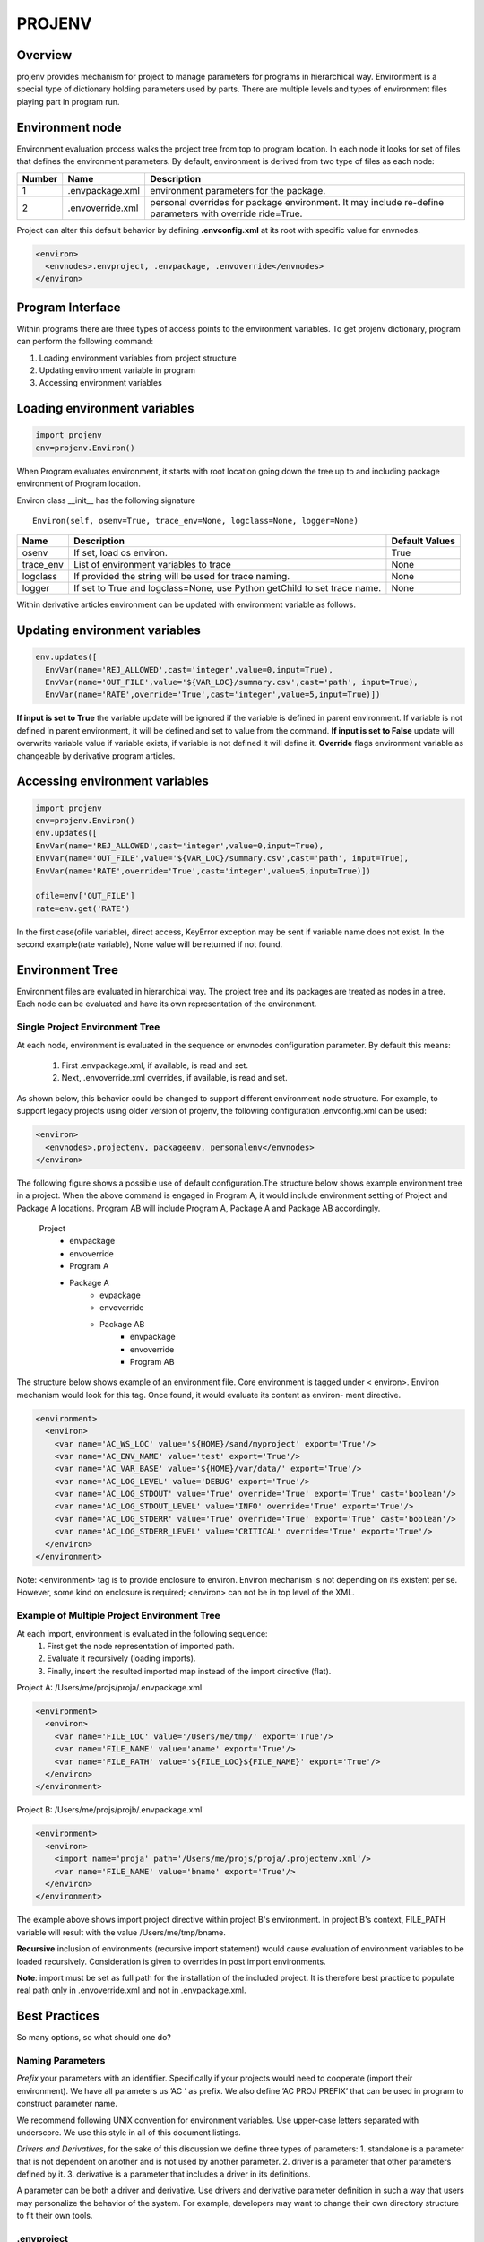 =======
PROJENV
=======

Overview
========

projenv provides mechanism for project to manage parameters for programs in
hierarchical way.
Environment is a special type of dictionary holding parameters used by parts. 
There are multiple levels and types of environment files playing part in program run.


Environment node
================

Environment evaluation process walks the project tree from top to program location. 
In each node it looks for set of files that defines the environment parameters.
By default, environment is derived from two type of files as each node:

+-------+------------------+------------------------------------------------+
| Number| Name             | Description                                    |
+=======+==================+================================================+
| 1     | .envpackage.xml  | environment parameters for the package.        |
+-------+------------------+------------------------------------------------+
| 2     | .envoverride.xml | personal overrides for package environment. It |
|       |                  | may include re-define parameters with override |
|       |                  | ride=True.                                     |
+-------+------------------+------------------------------------------------+

Project can alter this default behavior by defining **.envconfig.xml** at its root 
with specific value for envnodes.

.. code-block:: xml

  <environ>
    <envnodes>.envproject, .envpackage, .envoverride</envnodes>
  </environ>

Program Interface
=================

Within programs there are three types of access points to the 
environment variables. To get projenv dictionary, program can 
perform the following command:

1. Loading environment variables from project structure 
2. Updating environment variable in program
3. Accessing environment variables

Loading environment variables
=============================

.. code-block:: python
   
   import projenv 
   env=projenv.Environ()

When Program evaluates environment, it starts with root location going down the tree up to and including package environment of Program location.

Environ class __init__ has the following signature

::

   Environ(self, osenv=True, trace_env=None, logclass=None, logger=None)

+----------+------------------------------------------------------+------------------------------+
| Name     |Description                                           |Default Values                |
+==========+======================================================+==============================+
| osenv    | If set, load os environ.                             | True                         |
+----------+------------------------------------------------------+------------------------------+
| trace_env| List of environment variables to trace               |  None                        |
+----------+------------------------------------------------------+------------------------------+
| logclass | If provided the string will be used for trace naming.|  None                        |
+----------+------------------------------------------------------+------------------------------+
| logger   | If set to True and logclass=None, use Python         |  None                        |
|          | getChild to set trace name.                          |                              |
+----------+------------------------------------------------------+------------------------------+

Within derivative articles environment can be updated with environment variable as follows.

Updating environment variables
==============================

.. code-block:: python

  env.updates([
    EnvVar(name='REJ_ALLOWED',cast='integer',value=0,input=True),
    EnvVar(name='OUT_FILE',value='${VAR_LOC}/summary.csv',cast='path', input=True),
    EnvVar(name='RATE',override='True',cast='integer',value=5,input=True)])


**If input is set to True** the variable update will be ignored if the variable is defined in parent environment. If variable is not defined in parent environment, it will be defined and set to value from the command.
**If input is set to False** update will overwrite variable value if variable exists, if variable is not defined it will define it.
**Override** flags environment variable as changeable by derivative program articles.


Accessing environment variables
===============================

.. code-block:: python

   import projenv
   env=projenv.Environ()
   env.updates([
   EnvVar(name='REJ_ALLOWED',cast='integer',value=0,input=True),
   EnvVar(name='OUT_FILE',value='${VAR_LOC}/summary.csv',cast='path', input=True),
   EnvVar(name='RATE',override='True',cast='integer',value=5,input=True)])

   ofile=env['OUT_FILE']
   rate=env.get('RATE')


In the first case(ofile variable), direct access, KeyError exception may be sent if variable name does not exist.
In the second example(rate variable), None value will be returned if not found.


Environment Tree
================

Environment files are evaluated in hierarchical way.  The project tree and its packages are treated as nodes in a tree.
Each node can be evaluated and have its own representation of the environment.

Single Project Environment Tree
*******************************

At each node, environment is evaluated in the sequence or envnodes configuration parameter. 
By default this means:

   1. First .envpackage.xml, if available, is read and set.
   2. Next, .envoverride.xml overrides, if available, is read and set.
   
As shown below, this behavior could be changed to support different 
environment node structure. For example, to support legacy projects using older 
version of projenv, the following configuration .envconfig.xml can be used:

.. code-block:: xml

  <environ>
    <envnodes>.projectenv, packageenv, personalenv</envnodes>
  </environ>

The following figure shows a possible use of default configuration.The structure below 
shows example environment tree in a project.  When the above command is engaged in 
Program A, it would include environment setting of Project and Package A locations. 
Program AB will include Program A, Package A and Package AB accordingly.

     Project
         -  envpackage
         -  envoverride
         -  Program A
         -  Package A
              - evpackage
              - envoverride
              - Package AB
                    - envpackage
                    - envoverride
                    - Program AB


The structure below shows example of an environment file. Core environment is tagged under 
< environ>. Environ mechanism would look for this tag. Once found, it would evaluate its 
content as environ- ment directive.

.. code-block:: xml

  <environment>
    <environ>
      <var name='AC_WS_LOC' value='${HOME}/sand/myproject' export='True'/>
      <var name='AC_ENV_NAME' value='test' export='True'/>
      <var name='AC_VAR_BASE' value='${HOME}/var/data/' export='True'/>
      <var name='AC_LOG_LEVEL' value='DEBUG' export='True'/>
      <var name='AC_LOG_STDOUT' value='True' override='True' export='True' cast='boolean'/>
      <var name='AC_LOG_STDOUT_LEVEL' value='INFO' override='True' export='True'/>
      <var name='AC_LOG_STDERR' value='True' override='True' export='True' cast='boolean'/>
      <var name='AC_LOG_STDERR_LEVEL' value='CRITICAL' override='True' export='True'/>
    </environ>
  </environment>

Note: <environment> tag is to provide enclosure to environ. Environ mechanism is not 
depending on its existent per se.  However, some kind on enclosure is required;  <environ> 
can not be in top level of the XML.


Example of Multiple Project Environment Tree
********************************************

At each import, environment is evaluated in the following sequence:
   1. First get the node representation of imported path.
   2. Evaluate it recursively (loading imports).
   3. Finally, insert the resulted imported map instead of the import directive (flat).


Project A: /Users/me/projs/proja/.envpackage.xml

.. code-block:: xml

  <environment>
    <environ>
      <var name='FILE_LOC' value='/Users/me/tmp/' export='True'/>
      <var name='FILE_NAME' value='aname' export='True'/>
      <var name='FILE_PATH' value='${FILE_LOC}${FILE_NAME}' export='True'/>
    </environ>
  </environment>


Project B: /Users/me/projs/projb/.envpackage.xml'

.. code-block:: xml

  <environment>
    <environ>
      <import name='proja' path='/Users/me/projs/proja/.projectenv.xml'/>
      <var name='FILE_NAME' value='bname' export='True'/>
    </environ>
  </environment>


The example above shows import project directive within project B's environment.  In project B's context, FILE_PATH variable will result with
the value /Users/me/tmp/bname.

**Recursive** inclusion of environments (recursive import statement) would cause evaluation of environment variables to be loaded recursively.
Consideration is given to overrides in post import environments.

**Note**: import must be set as full path for the installation of the included project. It is therefore best practice to populate real path 
only in .envoverride.xml and not in .envpackage.xml.

Best Practices
==============

So many options, so what should one do?

Naming Parameters
*****************

*Prefix* your parameters with an identifier. Specifically if your projects would 
need to cooperate (import their environment). We have all parameters us ’AC ’ as prefix. We 
also define ’AC PROJ PREFIX’ that can be used in program to construct parameter name.

We recommend following UNIX convention for environment variables. Use upper-case letters 
separated with underscore. We use this style in all of this document listings.

*Drivers and Derivatives*, for the sake of this discussion we define three types of parameters:
1. standalone is a parameter that is not dependent on another and is not used by another parameter.
2. driver is a parameter that other parameters defined by it.
3. derivative is a parameter that includes a driver in its definitions.

A parameter can be both a driver and derivative.
Use drivers and derivative parameter definition in such a way that users may personalize the 
behavior of the system. For example, developers may want to change their own directory structure to 
fit their own tools.

.envproject
***********

Dot (.) envproject, although not default in envnodes configuration, good practice to use. It 
is usually contains parameters that are good for the all projects. You can look at is as your 
standard parameters to all projects that you produce. In the following listing locations are 
defined as derivatives of AC VAR BASE. This is useful since users of this project can override 
that parameter to change to their own structure.

.. code-block:: xml

  <environment>
    <environ>
      <var name=’AC_PROJ_PREFIX’ value=’AC_’ export=’True’ override=’True’/>
      <var name=’AC_VAR_BASE’ value=’/var/accord/data/’ override=’True’ export=’True’/>
      <var name=’AC_ENV_NAME’ value=’.’ override=’True’ export=’True’/>
      <var name=’AC_VAR_LOC’ value=’${AC_VAR_BASE}${AC_ENV_NAME}/’ override=’True’ export=’True’/>
      <var name=’AC_LOG_LOC’ value=’${AC_VAR_LOC}/log/’ override=’True’ export=’True’/>
      <var name=’AC_REJ_LOC’ value=’${AC_VAR_LOC}/rej/’ override=’True’ export=’True’/>
      <var name=’AC_RUN_LOC’ value=’${AC_VAR_LOC}/run/’ override=’True’ export=’True’/>
      <var name=’AC_IN_LOC’ value=’${AC_VAR_LOC}/in/’ override=’True’ export=’True’/>
      <var name=’AC_OUT_LOC’ value=’${AC_VAR_LOC}/out/’ override=’True’ export=’True’/>
    </environ>
  </environment>

.envpackage
***********
Dot envpackage includes definitions for that are specific to the project or the package. 
Usually this is kept for things like RPC PORT or maybe MAIL SEND SMTP.

.envoverride
************

Dot envoverride provides means to personalize an environment. Users can override .envpackage 
or .envproject parameters. you may want to exclude envoverride from your code repository 
(e.g., add envoverride.xml to .gitignore). Otherwise, users may override each other 
personalizations.

Installation, validation and example program
============================================

How to install, validate installation and use the package?

Installation
************

To install run following command: pip install projenv

Validation
**********

test.py in github link below perform unit test cases to check projenv.

Example
*******

See example of the program using projenv on 
Github https://github.com/Acrisel/projenv/blob/master/environ/example/example

Backwards compatibility
=======================

Due the changes in naming of node base files, projects using previous version can do one of the following steps.

1. Change node files name to fit the new naming convention.
2. Add **.envconfig.xml** with proper envnodes definition as follows:

.. code-block:: xml

    <environ>
      <envnodes>.projectenv.xml, packageenv.xml, personalenv.xml</envnodes>
    </environ>
    
also, each folder in the project hierarchy need to have __init__.py file; this is since the search for parent 
folder stops when a folder is found not to have __init__.py file.
 
Additional resources
====================

Documentation is in the "docs" directory and online at the design and use of projenv.

**example** and **tests** directory shows ways to use projenv.Environ . Both directories are available to view and download as part of source code
on GitHub. GitHub_link_

.. _GitHub_link: https://github.com/Acrisel/projenv

Docs are updated rigorously. If you find any problems in the docs, or think they
should be clarified in any way, please take 30 seconds to fill out a ticket in
github or send us email at support@acrisel.com

To get more help or to provide suggestions you can send as email to:
arnon@acrisel.com uri@acrisel.com

